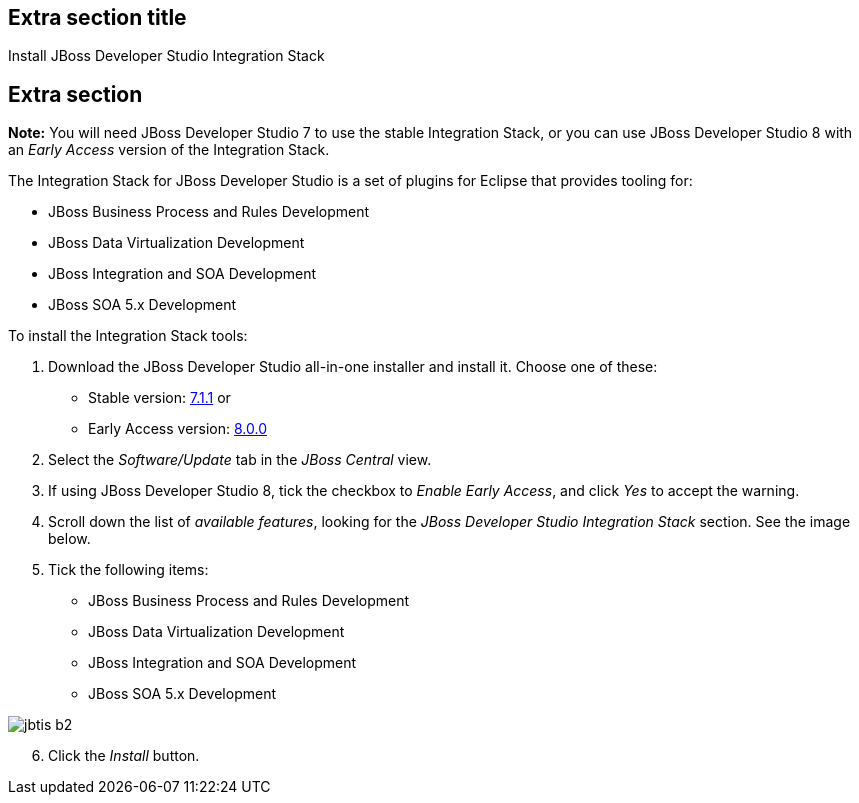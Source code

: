:awestruct-interpolate: true
:awestruct-layout: product-get-started

## Extra section title
Install JBoss Developer Studio Integration Stack

## Extra section

*Note:* You will need JBoss Developer Studio 7 to use the stable Integration Stack, or you can use JBoss Developer Studio 8 with an _Early Access_ version of the Integration Stack.

The Integration Stack for JBoss Developer Studio is a set of plugins for Eclipse that provides tooling for:

* JBoss Business Process and Rules Development
* JBoss Data Virtualization Development
* JBoss Integration and SOA Development
* JBoss SOA 5.x Development

To install the Integration Stack tools:

1. Download the JBoss Developer Studio all-in-one installer and install it. Choose one of these:
* Stable version: link:http://www.jboss.org/download-manager/file/jboss-devstudio-7.1.1.GA-jar_universal.jar[7.1.1] or 
* Early Access version: link:http://www.jboss.org/download-manager/file/jboss-devstudio-8.0.0.GA-jar_universal.jar[8.0.0]
2. Select the _Software/Update_ tab in the _JBoss Central_ view.
3. If using JBoss Developer Studio 8, tick the checkbox to _Enable Early Access_, and click _Yes_ to accept the warning.
4. Scroll down the list of _available features_, looking for the _JBoss Developer Studio Integration Stack_ section. See the image below.
5. Tick the following items:

* JBoss Business Process and Rules Development
* JBoss Data Virtualization Development
* JBoss Integration and SOA Development
* JBoss SOA 5.x Development

image::#{cdn(site.base_url + '/images/products/devstudio/jbtis-b2.png')}[role="center"]

[start=6]
. Click the _Install_ button.

